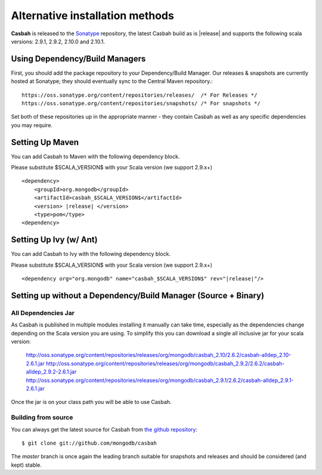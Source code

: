 Alternative installation methods
================================

**Casbah** is released to the `Sonatype <http://sonatype.org/>`_ repository,
the latest Casbah build as is |release| and supports the following scala
versions: |scala_versions|.

Using Dependency/Build Managers
-------------------------------

First, you should add the package repository to your Dependency/Build Manager.
Our releases & snapshots are currently hosted at Sonatype; they should
eventually sync to the Central Maven repository.::

   https://oss.sonatype.org/content/repositories/releases/  /* For Releases */
   https://oss.sonatype.org/content/repositories/snapshots/ /* For snapshots */

Set both of these repositories up in the appropriate manner - they contain
Casbah as well as any specific dependencies you may require.

Setting Up Maven
-----------------
You can add Casbah to Maven with the following dependency block.

Please substitute $SCALA_VERSION$ with your Scala version (we support 2.9.x+)

.. parsed-literal::

        <dependency>
            <groupId>org.mongodb</groupId>
            <artifactId>casbah_$SCALA_VERSION$</artifactId>
            <version> |release| </version>
            <type>pom</type>
        <dependency>


Setting Up Ivy (w/ Ant)
-----------------------
You can add Casbah to Ivy with the following dependency block.

Please substitute $SCALA_VERSION$ with your Scala version (we support 2.9.x+)

.. parsed-literal::

        <dependency org="org.mongodb" name="casbah_$SCALA_VERSION$" rev="|release|"/>

Setting up without a Dependency/Build Manager (Source + Binary)
----------------------------------------------------------------

All Dependencies Jar
''''''''''''''''''''

As Casbah is published in multiple modules installing it manually can take time,
especially as the dependencies change depending on the Scala version you are
using. To simplify this you can download a single all inclusive jar for your
scala version:

    |all_dep_urls|

Once the jar is on your class path you will be able to use Casbah.

Building from source
''''''''''''''''''''

You can always get the latest source for Casbah from
`the github repository <https://github.com/mongodb/casbah>`_::

    $ git clone git://github.com/mongodb/casbah

The `master` branch is once again the leading branch suitable for snapshots and
releases and should be considered (and kept) stable.

.. |scala_versions| replace:: 2.9.1, 2.9.2, 2.10.0 and 2.10.1
.. |all_dep_urls| replace::
    http://oss.sonatype.org/content/repositories/releases/org/mongodb/casbah_2.10/2.6.2/casbah-alldep_2.10-2.6.1.jar
    http://oss.sonatype.org/content/repositories/releases/org/mongodb/casbah_2.9.2/2.6.2/casbah-alldep_2.9.2-2.6.1.jar
    http://oss.sonatype.org/content/repositories/releases/org/mongodb/casbah_2.9.1/2.6.2/casbah-alldep_2.9.1-2.6.1.jar

